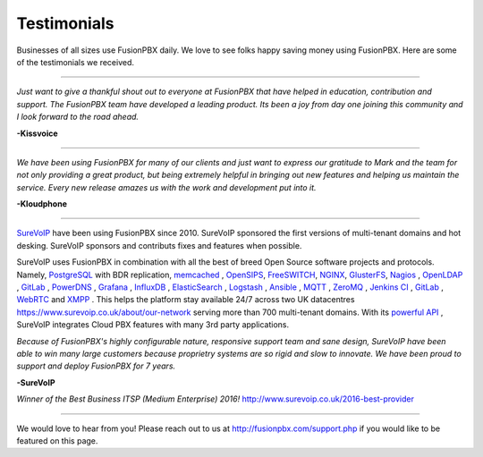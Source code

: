 ############
Testimonials
############


.. image:: ../_static/images/logo.png
        :width: 130pt
        :align: center
        :height: 76.5pt


Businesses of all sizes use FusionPBX daily.  We love to see folks happy saving money using FusionPBX.  Here are some of the testimonials we received.

------------

*Just want to give a thankful shout out to everyone at FusionPBX that have helped in education, contribution and support. The FusionPBX team have developed a leading product. Its been a joy from day one joining this community and I look forward to the road ahead.*

**-Kissvoice**

------------


*We have been using FusionPBX for many of our clients and just want to express our gratitude to Mark and the team for not only providing a great product, but being extremely helpful in bringing out new features and helping us maintain the service. Every new release amazes us with the work  and development put into it.*

 

**-Kloudphone**
 
 
------------


`SureVoIP <https://www.surevoip.co.uk>`_ have been using FusionPBX since 2010. SureVoIP sponsored the first versions of multi-tenant domains and hot desking. SureVoIP sponsors and contributs fixes and features when possible. 

SureVoIP uses FusionPBX in combination with all the best of breed Open Source software projects and protocols. Namely, `PostgreSQL <https://www.postgresql.org/>`_ with BDR replication,  `memcached <https://memcached.org>`_  , `OpenSIPS <https://www.opensips.org>`_, `FreeSWITCH <https://www.freeswitch.org>`_, `NGINX <https://nginx.org>`_, `GlusterFS <https://www.gluster.org>`_, `Nagios <https://www.nagios.org>`_ , `OpenLDAP <http://www.openldap.org>`_ , `GitLab <https://www.gitlab.org>`_ , `PowerDNS <https://www.powerdns.com>`_ , `Grafana <http://grafana.org>`_ , `InfluxDB <https://www.influxdata.com>`_ , `ElasticSearch <https://www.elastic.co>`_ , `Logstash <https://www.elastic.co/products/logstash>`_ , `Ansible <https://www.ansible.com/>`_ , `MQTT <https://mosquitto.org/>`_ , `ZeroMQ <zeromq.org/>`_ , `Jenkins CI <https://jenkins.io>`_ , `GitLab <https://gitlab.com>`_ , `WebRTC <https://webrtc.org>`_ and `XMPP <https://xmpp.org>`_ . This helps the platform stay available 24/7 across two UK datacentres https://www.surevoip.co.uk/about/our-network serving more than 700 multi-tenant domains. With its `powerful API <https://www.surevoip.co.uk/api>`_ , SureVoIP integrates Cloud PBX features with many 3rd party applications.

*Because of FusionPBX's highly configurable nature, responsive support team and sane design, SureVoIP have been able to win many large customers because proprietry systems are so rigid and slow to innovate. We have been proud to support and deploy FusionPBX for 7 years.*

 
**-SureVoIP**

*Winner of the Best Business ITSP (Medium Enterprise) 2016!*
http://www.surevoip.co.uk/2016-best-provider


------------

We would love to hear from you!  Please reach out to us at http://fusionpbx.com/support.php if you would like to be featured on this page. 
